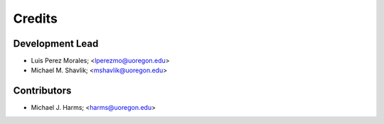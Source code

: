 =======
Credits
=======

Development Lead
----------------

* Luis Perez Morales; <lperezmo@uoregon.edu>
* Michael M. Shavlik; <mshavlik@uoregon.edu>

Contributors
------------

* Michael J. Harms; <harms@uoregon.edu>
